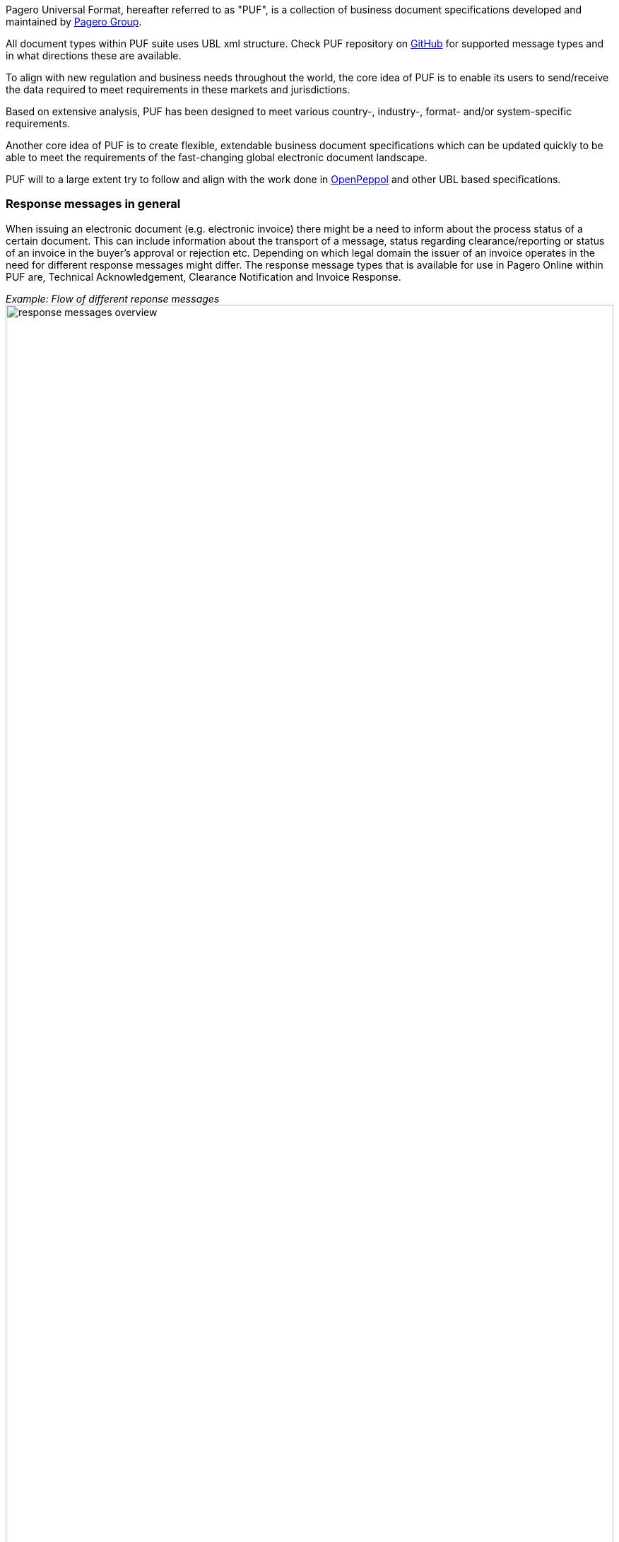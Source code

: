 Pagero Universal Format, hereafter referred to as "PUF", is a collection of business document specifications developed and maintained by https://www.pagero.com[Pagero Group]. 

All document types within PUF suite uses UBL xml structure. Check PUF repository on https://github.com/pagero/puf[GitHub] for supported message types and in what directions these are available.

To align with new regulation and business needs throughout the world, the core idea of PUF is to enable its users to send/receive the data required to meet requirements in these markets and jurisdictions.

Based on extensive analysis, PUF has been designed to meet various country-, industry-, format- and/or system-specific requirements.

Another core idea of PUF is to create flexible, extendable business document specifications which can be updated quickly to be able to meet the requirements of the fast-changing global electronic document landscape.


PUF will to a large extent try to follow and align with the work done in https://peppol.org/[OpenPeppol] and other UBL based specifications. 


=== Response messages in general
When issuing an electronic document (e.g. electronic invoice) there might be a need to inform about the process status of a certain document. This can include information about the transport of a message, status regarding clearance/reporting or status of an invoice in the buyer's approval or rejection etc. 
Depending on which legal domain the issuer of an invoice operates in the need for different response messages might differ. The response message types that is available for use in Pagero Online within PUF
are, Technical Acknowledgement, Clearance Notification and Invoice Response. 

_Example: Flow of different reponse messages_ 
image:images/response-messages-overview.JPG[float="center", width=100%]

==== Technical acknowledgement
This type of response message is mainly used to inform the issuer about the transport of a document from point A to B but in Pagero Online the use of these Technical acknowledgements is applicable in informing the issuer about technical validation such as schematron errors etc. 

==== Clearance Notification
The use of Clearance Notification message type is applicable in clearance and CTC markets where documents needs to be cleared or reported to the government or assigned authority. It will inform the issuer of an invoice regarding clearance/reporting status (i.e. rejected or accepted) but can also contain clearance artefacts such as QR codes or a signed cleared document. 

==== Invoice Response
This is often referred to as business level response. It is a document issued by the recipient/buyer to inform the issuer of an invoice about business decisions. The delivered invoice may be technically correct and delivered to the recipient/buyer but there might be the need for a buyer to inform the issuer if the invoice is accepted 
or if there is a reason for a rejection. 


*This specification concerns the Clearance Notification message type.*

=== Clearance Notification. Version and changelog


.Version
|===
|Version |Date |Description
|1.0 |2022-12-01 |First version published
|===
